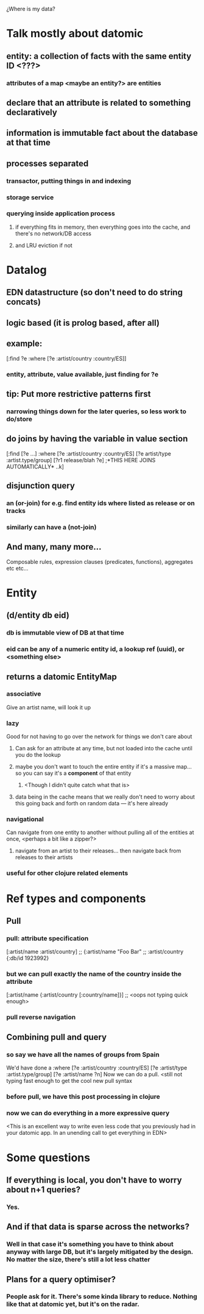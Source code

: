 ¿Where is my data?
* Talk mostly about datomic
** entity: a collection of facts with the same entity ID <???>
*** attributes of a map <maybe an entity?> are entities
** declare that an attribute is related to something declaratively
** information is immutable fact about the database at that time
** processes separated
*** transactor, putting things in and indexing
*** storage service
*** querying inside application process
**** if everything fits in memory, then everything goes into the cache, and there's no network/DB access
**** and LRU eviction if not

* Datalog
** EDN datastructure (so don't need to do string concats)
** logic based (it is prolog based, after all)
** example:
[:find ?e
 :where 
 [?e :artist/country :country/ES]]
*** entity, attribute, value available, just finding for ?e
** tip: *Put more restrictive patterns first*
*** narrowing things down for the later queries, so less work to do/store
** do joins by having  the variable in value section
[:find [?e ...]
 :where
 [?e :artist/country :country/ES]
 [?e artist/type :artist.type/group]
 [?r1 release/blah ?e] ;*THIS HERE JOINS AUTOMATICALLY* 
..k]
** disjunction query
*** an (or-join) for e.g. find entity ids where listed as release or on tracks
*** similarly can have a (not-join)
** And many, many more...
Composable rules, expression clauses (predicates, functions), aggregates etc etc...
* Entity
** (d/entity db eid)
*** db is immutable view of DB at that time
*** eid can be any of a numeric entity id, a lookup ref (uuid), or <something else>
** returns a datomic EntityMap
*** associative
Give an artist name, will look it up
*** lazy
Good for not having to go over the network for things we don't care about
**** Can ask for an attribute at any time, but not loaded into the cache until you do the lookup
**** maybe you don't want to touch the entire entity if it's a massive map... so you can say it's a **component** of that entity
***** <Though I didn't quite catch what that is>
**** data being in the cache means that we really don't need to worry about this going back and forth on random data --- it's here already
*** navigational
Can navigate from one entity to another without pulling all of the entities at once, <perhaps a bit like a zipper?>
**** navigate from an artist to their releases... then navigate back from releases to their artists
*** useful for other clojure related elements

* Ref types and components
** Pull
***  pull: attribute specification
[:artist/name :artist/country]
;; {:artist/name "Foo Bar"
;;  :artist/country {:db/id 1923992}

*** but we can pull exactly the name of the country inside the attribute
[:artist/name
 {:artist/country [:country/name]}]
;; <oops not typing quick enough>
*** pull reverse navigation
** Combining pull and query
*** so say we have all the names of groups from Spain
We'd have done a :where [?e :artist/country :country/ES] [?e :artist/type :artist.type/group] [?e :artist/name ?n]
Now we can do a pull. <still not typing fast enough to get the cool new pull syntax
*** before pull, we have this post processing in clojure
*** now we can do everything in a more expressive query
<This is an excellent way to write even less code that you previously had in your datomic app. In an unending call to get everything in EDN>

* Some questions
** If everything is local, you don't have to worry about n+1 queries?
*** Yes.
** And if that data is sparse across the networks?
*** Well in that case it's something you have to think about anyway with large DB, but it's largely mitigated by the design. No matter the size, there's still a lot less chatter
** Plans for a query optimiser?
*** People ask for it. There's some kinda library to reduce. Nothing like that at datomic yet, but it's on the radar.
